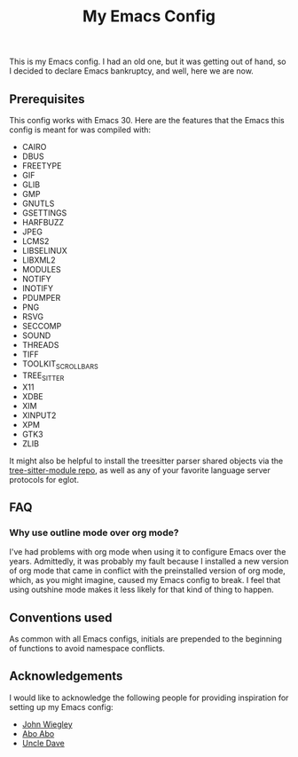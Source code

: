 #+TITLE: My Emacs Config

This is my Emacs config. I had an old one, but it was getting
out of hand, so I decided to declare Emacs bankruptcy, and
well, here we are now.

** Prerequisites
This config works with Emacs 30. Here are the features that
the Emacs this config is meant for was compiled with:

 - CAIRO
 - DBUS
 - FREETYPE
 - GIF
 - GLIB
 - GMP
 - GNUTLS
 - GSETTINGS
 - HARFBUZZ
 - JPEG
 - LCMS2
 - LIBSELINUX
 - LIBXML2
 - MODULES
 - NOTIFY
 - INOTIFY
 - PDUMPER
 - PNG
 - RSVG
 - SECCOMP
 - SOUND
 - THREADS
 - TIFF
 - TOOLKIT_SCROLL_BARS
 - TREE_SITTER
 - X11
 - XDBE
 - XIM
 - XINPUT2
 - XPM
 - GTK3
 - ZLIB

It might also be helpful to install the treesitter parser shared
objects via the [[https://github.com/casouri/tree-sitter-module][tree-sitter-module repo]], as well as any of your
favorite language server protocols for eglot.

** FAQ
*** Why use outline mode over org mode?
I've had problems with org mode when using it to configure
Emacs over the years. Admittedly, it was probably my fault
because I installed a new version of org mode that came in
conflict with the preinstalled version of org mode, which,
as you might imagine, caused my Emacs config to break. I
feel that using outshine mode makes it less likely for that
kind of thing to happen.

** Conventions used
As common with all Emacs configs, initials are prepended to
the beginning of functions to avoid namespace conflicts. 

** Acknowledgements

I would like to acknowledge the following people for providing
inspiration for setting up my Emacs config:

 - [[https://github.com/jwiegley][John Wiegley]]
 - [[https://github.com/abo-abo][Abo Abo]]
 - [[https://github.com/daedreth][Uncle Dave]]

